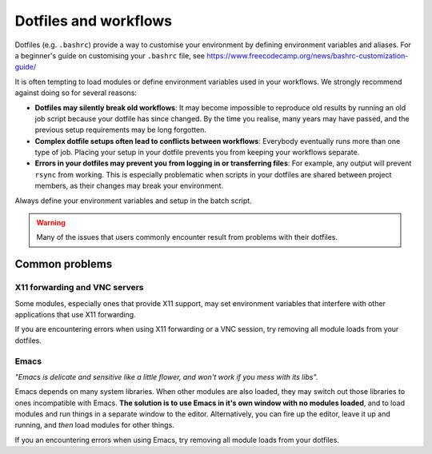 .. highlight:: rst

Dotfiles and workflows
======================

Dotfiles (e.g. ``.bashrc``) provide a way to customise your environment by defining environment variables and aliases. For a beginner's guide on customising your ``.bashrc`` file, see https://www.freecodecamp.org/news/bashrc-customization-guide/

It is often tempting to load modules or define environment variables used in your workflows. We strongly recommend against doing so for several reasons:

* **Dotfiles may silently break old workflows**: It may become impossible to reproduce old results by running an old job script because your dotfile has since changed. By the time you realise, many years may have passed, and the previous setup requirements may be long forgotten.
* **Complex dotfile setups often lead to conflicts between workflows**: Everybody eventually runs more than one type of job. Placing your setup in your dotfile prevents you from keeping your workflows separate.
* **Errors in your dotfiles may prevent you from logging in or transferring files**: For example, any output will prevent ``rsync`` from working. This is especially problematic when scripts in your dotfiles are shared between project members, as their changes may break your environment.

Always define your environment variables and setup in the batch script.

.. warning::
    Many of the issues that users commonly encounter result from problems with their dotfiles.

Common problems
----------------

X11 forwarding and VNC servers
~~~~~~~~~~~~~~~~~~~~~~~~~~~~~~
Some modules, especially ones that provide X11 support, may set environment variables that interfere with other applications that use X11 forwarding.

If you are encountering errors when using X11 forwarding or a VNC session, try removing all module loads from your dotfiles.

Emacs
~~~~~
*"Emacs is delicate and sensitive like a little flower, and won't work if you mess with its libs".*

Emacs depends on many system libraries. When other modules are also loaded, they may switch out those libraries to ones incompatible with Emacs.
**The solution is to use Emacs in it's own window with no modules loaded**, and to load modules and run things in a separate window to the editor.
Alternatively, you can fire up the editor, leave it up and running, and *then* load modules for other things.

If you an encountering errors when using Emacs, try removing all module loads from your dotfiles.
